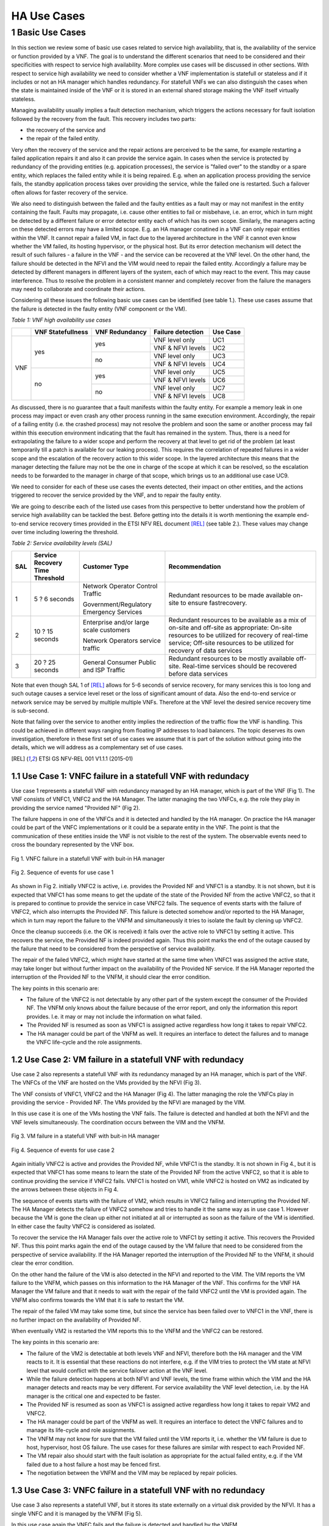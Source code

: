 ============
HA Use Cases
============

*****************
1 Basic Use Cases
*****************


In this section we review some of basic use cases related to service high availability,
that is, the availability of the service or function provided by a VNF. The goal is to
understand the different scenarios that need to be considered and their specificities
with respect to service high availability. More complex use cases will be discussed in
other sections.
With respect to service high availability we need to consider whether a VNF implementation is
statefull or stateless and if it includes or not an HA manager which handles redundancy.
For statefull VNFs we can also distinguish the cases when the state is maintained inside
of the VNF or it is stored in an external shared storage making the VNF itself virtually
stateless.

Managing availability usually implies a fault detection mechanism, which triggers the
actions necessary for fault isolation followed by the recovery from the fault.
This recovery includes two parts:

* the recovery of the service and
* the repair of the failed entity.

Very often the recovery of the service and the repair actions are perceived to be the same, for
example restarting a failed application repairs it and also it can provide the service again.
In cases when the service is protected by redundancy of the providing entities (e.g. appication
processes), the service is "failed over" to the standby or a spare entity, which replaces the
failed entity while it is being repaired. E.g. when an application process providing the service fails,
the standby application process takes over providing the service, while the failed one is restarted.
Such a failover often allows for faster recovery of the service.

We also need to distinguish between the failed and the faulty entities as a fault may or
may not manifest in the entity containing the fault. Faults may propagate, i.e. cause other entities
to fail or misbehave, i.e. an error, which in turn might be detected by a different failure or
error detector entity each of which has its own scope. Similarly, the managers acting on these
detected errors may have a limited scope. E.g. an HA manager conatined in a VNF can only repair
entities within the VNF. It cannot repair a failed VM, in  fact due to the layered architecture
in the VNF it cannot even know whether the VM failed, its hosting hypervisor, or the physical host.
But its error detection mechanism will detect the result of such failures - a failure in the VNF -
and the service can be recovered at the VNF level.
On the other hand, the failure should be detected in the NFVI and the VIM would need to repair
the failed entity. Accordingly a failure may be detected by different managers in different layers
of the system, each of which may react to the event. This may cause interference.
Thus to resolve the problem in a consistent manner and completely recover from
the failure the managers may need to collaborate and coordinate their actions.

Considering all these issues the following basic use cases can be identified (see table 1.).
These use cases assume that the failure is detected in the faulty entity (VNF component
or the VM).


*Table 1: VNF high availability use cases*

+---------+-------------------+----------------+-------------------+----------+
|         | VNF Statefullness | VNF Redundancy | Failure detection | Use Case |
+=========+===================+================+===================+==========+
| VNF     | yes               | yes            | VNF level only    | UC1      |
|         |                   |                +-------------------+----------+
|         |                   |                | VNF & NFVI levels | UC2      |
|         |                   +----------------+-------------------+----------+
|         |                   | no             | VNF level only    | UC3      |
|         |                   |                +-------------------+----------+
|         |                   |                | VNF & NFVI levels | UC4      |
|         +-------------------+----------------+-------------------+----------+
|         | no                | yes            | VNF level only    | UC5      |
|         |                   |                +-------------------+----------+
|         |                   |                | VNF & NFVI levels | UC6      |
|         |                   +----------------+-------------------+----------+
|         |                   | no             | VNF level only    | UC7      |
|         |                   |                +-------------------+----------+
|         |                   |                | VNF & NFVI levels | UC8      |
+---------+-------------------+----------------+-------------------+----------+

As discussed, there is no guarantee that a fault manifests within the faulty entity. For
example a memory leak in one process may impact or even crash any other process running in
the same execution environment. Accordingly, the repair of a failing entity (i.e. the crashed process)
may not resolve the problem and soon the same or another process may fail within this execution
environment indicating that the fault has remained in the system.
Thus, there is a need for extrapolating the failure to a wider scope and perform the
recovery at that level to get rid of the problem (at least temporarily till a patch is available
for our leaking process).
This requires the correlation of repeated failures in a wider scope and the escalation of the
recovery action to this wider scope. In the layered architecture this means that the manager detecting the
failure may not be the one in charge of the scope at which it can be resolved, so the escalation needs to
be forwarded to the manager in charge of that scope, which brings us to an additional use case UC9.

We need to consider for each of these use cases the events detected, their impact on other entities,
and the actions triggered to recover the service provided by the VNF, and to repair the
faulty entity.

We are going to describe each of the listed use cases from this perspective to better
understand how the problem of service high availability can be tackled the best.
Before getting into the details it is worth mentioning the example end-to-end service recovery
times provided in the ETSI NFV REL document [REL]_ (see table 2.). These values may change over time
including lowering the threshold.

*Table 2: Service availability levels (SAL)*

+----+---------------+----------------------+------------------------------------+
|SAL |Service        |Customer Type         | Recommendation                     |
|    |Recovery       |                      |                                    |
|    |Time           |                      |                                    |
|    |Threshold      |                      |                                    |
+====+===============+======================+====================================+
|1   |5 ? 6 seconds  |Network Operator      |Redundant resources to be           |
|    |               |Control Traffic       |made available on-site to           |
|    |               |                      |ensure fastrecovery.                |
|    |               |Government/Regulatory |                                    |
|    |               |Emergency Services    |                                    |
+----+---------------+----------------------+------------------------------------+
|2   |10 ? 15 seconds|Enterprise and/or     |Redundant resources to be available |
|    |               |large scale customers |as a mix of on-site and off-site    |
|    |               |                      |as appropriate: On-site resources to|
|    |               |Network Operators     |be utilized for recovery of         |
|    |               |service traffic       |real-time service; Off-site         |
|    |               |                      |resources to be utilized for        |
|    |               |                      |recovery of data services           |
+----+---------------+----------------------+------------------------------------+
|3   |20 ? 25 seconds|General Consumer      |Redundant resources to be mostly    |
|    |               |Public and ISP        |available off-site. Real-time       |
|    |               |Traffic               |services should be recovered before |
|    |               |                      |data services                       |
+----+---------------+----------------------+------------------------------------+

Note that even though SAL 1 of [REL]_ allows for 5-6 seconds of service recovery,
for many services this is too long and such outage causes a service level reset or
the loss of significant amount of data. Also the end-to-end service or network service
may be served by multiple multiple VNFs. Therefore at the VNF level the desired
service recovery time is sub-second.

Note that failing over the service to another entity implies the redirection of the traffic
flow the VNF is handling. This could be achieved in different ways ranging from floating IP addresses
to load balancers. The topic deserves its own investigation, therefore in these first set of
use cases we assume that it is part of the solution without going into the details, which
we will address as a complementary set of use cases.

.. [REL] ETSI GS NFV-REL 001 V1.1.1 (2015-01)


1.1 Use Case 1: VNFC failure in a statefull VNF with redundacy
==============================================================

Use case 1 represents a statefull VNF with redundancy managed by an HA manager,
which is part of the VNF (Fig 1). The VNF consists of VNFC1, VNFC2 and the HA Manager.
The latter managing the two VNFCs, e.g. the role they play in providing the service
named "Provided NF" (Fig 2).

The failure happens in one of the VNFCs and it is detected and handled by the HA manager.
On practice the HA manager could be part of the VNFC implementations or it could
be a separate entity in the VNF. The point is that the communication of these
entities inside the VNF is not visible to the rest of the system. The observable
events need to cross the boundary represented by the VNF box.


.. figure:: images/Slide4.png
    :width: 80%
    :alt: VNFC failure in a statefull VNF
    :figclass: align-center

    Fig 1. VNFC failure in a statefull VNF with buit-in HA manager


.. figure:: images/StatefullVNF-VNFCfailure.png
    :alt: MSC of the VNFC failure in a statefull VNF
    :figclass: align-center

    Fig 2. Sequence of events for use case 1


As shown in Fig 2. initially VNFC2 is active, i.e. provides the Provided NF and VNFC1
is a standby. It is not shown, but it is expected that VNFC1 has some means to get the update
of the state of the Provided NF from the active VNFC2, so that it is prepared to continue to
provide the service in case VNFC2 fails.
The sequence of events starts with the failure of VNFC2, which also interrupts the
Provided NF. This failure is detected somehow and/or reported to the HA Manager, which
in turn may report the failure to the VNFM and simultaneously it tries to isolate the
fault by clening up VNFC2.

Once the cleanup succeeds (i.e. the OK is received) it fails over the active role to
VNFC1 by setting it active. This recovers the service, the Provided NF is indeed
provided again. Thus this point marks the end of the outage caused by the failure
that need to be considered from the perspective of service availability.

The repair of the failed VNFC2, which might have started at the same time
when VNFC1 was assigned the active state, may take longer but without further impact
on the availability of the Provided NF service.
If the HA Manager reported the interruption of the Provided NF to the VNFM, it should
clear the error condition.

The key points in this scenario are:

* The failure of the VNFC2 is not detectable by any other part of the system except
  the consumer of the Provided NF. The VNFM only
  knows about the failure because of the error report, and only the information this
  report provides. I.e. it may or may not include the information on what failed.
* The Provided NF is resumed as soon as VNFC1 is assigned active regardless how long
  it takes to repair VNFC2.
* The HA manager could be part of the VNFM as well. It requires an interface to
  detect the failures and to manage the VNFC life-cycle and the role assignments.

1.2 Use Case 2: VM failure in a statefull VNF with redundacy
============================================================

Use case 2 also represents a statefull VNF with its redundancy managed by an HA manager,
which is part of the VNF. The VNFCs of the VNF are hosted on the VMs provided by
the NFVI (Fig 3).

The VNF consists of VNFC1, VNFC2 and the HA Manager (Fig 4). The latter managing
the role the VNFCs play in providing the service - Provided NF.
The VMs provided by the NFVI are managed by the VIM.


In this use case it is one of the VMs hosting the VNF fails. The failure is detected
and handled at both the NFVI and the VNF levels simultaneously. The coordination occurs
between the VIM and the VNFM.


.. figure:: images/Slide6.png
    :width: 80%
    :alt: VM failure in a statefull VNF
    :figclass: align-center

    Fig 3. VM failure in a statefull VNF with buit-in HA manager


.. figure:: images/StatefullVNF-VMfailure.png
    :alt: MSC of the VM failure in a statefull VNF
    :figclass: align-center

    Fig 4. Sequence of events for use case 2


Again initially VNFC2 is active and provides the Provided NF, while VNFC1 is the standby.
It is not shown in Fig 4., but it is expected that VNFC1 has some means to learn the state
of the Provided NF from the active VNFC2, so that it is able to continue providing the
service if VNFC2 fails. VNFC1 is hosted on VM1, while VNFC2 is hosted on VM2 as indicated by
the arrows between these objects in Fig 4.

The sequence of events starts with the failure of VM2, which results in VNFC2 failing and
interrupting the Provided NF. The HA Manager detects the failure of VNFC2 somehow
and tries to handle it the same way as in use case 1. However because the VM is gone the
clean up either not initiated at all or interrupted as soon as the failure of the VM is
identified. In either case the faulty VNFC2 is considered as isolated.

To recover the service the HA Manager fails over the active role to VNFC1 by setting it active.
This recovers the Provided NF. Thus this point marks again the end of the outage caused
by the VM failure that need to be considered from the perspective of service availability.
If the HA Manager reported the interruption of the Provided NF to the VNFM, it should
clear the error condition.

On the other hand the failure of the VM is also detected in the NFVI and reported to the VIM.
The VIM reports the VM failure to the VNFM, which passes on this information
to the HA Manager of the VNF. This confirms for the VNF HA Manager the VM failure and that
it needs to wait with the repair of the faild VNFC2 until the VM is provided again. The
VNFM also confirms towards the VIM that it is safe to restart the VM.

The repair of the failed VM may take some time, but since the service has been failed over
to VNFC1 in the VNF, there is no further impact on the availability of Provided NF.

When eventually VM2 is restarted the VIM reports this to the VNFM and
the VNFC2 can be restored.

The key points in this scenario are:

* The failure of the VM2 is detectable at both levels VNF and NFVI, therefore both the HA
  manager and the VIM reacts to it. It is essential that these reactions do not interfere,
  e.g. if the VIM tries to protect the VM state at NFVI level that would conflict with the
  service failover action at the VNF level.
* While the failure detection happens at both NFVI and VNF levels, the time frame within
  which the VIM and the HA manager detects and reacts may be very different. For service
  availability the VNF level detection, i.e. by the HA manager is the critical one and expected
  to be faster.
* The Provided NF is resumed as soon as VNFC1 is assigned active regardless how long
  it takes to repair VM2 and VNFC2.
* The HA manager could be part of the VNFM as well.
  It requires an interface to detect the VNFC failures and to manage its life-cycle and
  role assignments.
* The VNFM may not know for sure that the VM failed until the VIM reports it, i.e. whether
  the VM failure is due to host, hypervisor, host OS failure. The use cases for these failures
  are similar with respect to each Provided NF.
* The VM repair also should start with the fault isolation as appropriate for the actual
  failed entity, e.g. if the VM failed due to a host failure a host may be fenced first.
* The negotiation between the VNFM and the VIM may be replaced by repair policies.


1.3 Use Case 3: VNFC failure in a statefull VNF with no redundacy
=================================================================

Use case 3 also represents a statefull VNF, but it stores its state externally on a
virtual disk provided by the NFVI. It has a single VNFC and it is managed by the VNFM
(Fig 5).

In this use case again the VNFC fails and the failure is detected and handled by the VNFM.


.. figure:: images/Slide10.png
    :width: 80%
    :alt: VNFC failure in a statefull VNF No-Red
    :figclass: align-center

    Fig 5. VNFC failure in a statefull VNF with no redundancy


.. figure:: images/StatefullVNF-VNFCfailureNoRed.png
    :alt: MSC of the VNFC failure in a statefull VNF No-Red
    :figclass: align-center

    Fig 6. Sequence of events for use case 3


The VNFC periodically checkpoints the state of the Provided NF to the external storage,
so that in case of failure the Provided NF can be resumed (Fig 6).

When the VNFC fails the Provided NF is interrupted. The failure is detected by the VNFM
somehow, which to isolate the fault first cleans up the VNFC, then if the cleanup is
successful it restarts the VNFC. When the VNFC starts up, first it reads the last checkpoint
for the Provided NF, then resumes providing it. The service outage lasts from the VNFC failure
till this moment.

The key points in this scenario are:

* The service state is saved in an external storage which should be highly available too to
  protect the service.
* The NFVI should provide this guarantee and also that storage and access network failures
  are handled seemlessly from the VNF's perspective.
* The VNFM has means to detect VNFC failures and manage its lifecycle appropriately. This is
  not required if the VNF also provides its availability management.
* The Provided NF can be resumed only after the VNFC is restarted and it has restored the
  service state from the last checkpoint created before the failure.



1.4 Use Case 4: VM failure in a statefull VNF with no redundacy
===============================================================

Use case 4 also represents a statefull VNF without redundancy, which stores its state externally on a
virtual disk provided by the NFVI. It has a single VNFC managed by the VNFM
(Fig 7) as in use case 3.

In this use case the VM hosting the VNFC fails and the failure is detected and handled by
the VNFM and the VIM simultaneously.


.. figure:: images/Slide11.png
    :width: 80%
    :alt: VM failure in a statefull VNF No-Red
    :figclass: align-center

    Fig 7. VM failure in a statefull VNF with no redundancy

.. figure:: images/StatefullVNF-VMfailureNoRed.png
    :alt: MSC of the VM failure in a statefull VNF No-Red
    :figclass: align-center

    Fig 8. Sequence of events for use case 4

Again, the VNFC regularly checkpoints the state of the Provided NF to the external storage,
so that it can be resumed in case of a failure (Fig 8).

When the VM hosting the VNFC fails the Provided NF is interrupted.

On one hand side, the failure is detected by the VNFM somehow, which to isolate the fault tries
to clean the VNFC up which cannot be done because of the VM failure. When the absence of the VM has been
determined the VNFM has to wait with restarting the VNFC until the hosting VM is restored. The VNFM
may report the problem to the VIM, requesting a repair.

On the other hand the failure is detected in the NFVI and reported to the VIM, which reports it
to the VNFM, if the VNFM hasn't reported it yet.
If the VNFM has requested the VM repair or if it acknowledges the repair, the VIM restarts the VM.
Once the VM is up the VIM reports it to the VNFM, which in turn can restart the VNFC.

When the VNFC restarts first it reads the last checkpoint for the Provided NF,
to be able to resume it.
The service outage lasts till this moment.

The key points in this scenario are:


* The service state is saved in external storage which should be highly available to
  protect the service.
* The NFVI should provide such a guarantee and also that storage and access network failures
  are handled seemlessly from the perspective of the VNF.
* The Provided NF can be resumed only after the VM and the VNFC are restarted and the VNFC
  has restored the service state from the last checkpoint created before the failure.
* The VNFM has means to detect VNFC failures and manage its lifecycle appropriately. Alternatively
  the VNF may also provide its availability management.
* The VNFM may not know for sure that the VM failed until the VIM reports this. It also cannot
  distinguish host, hypervisor and host OS failures. The use cases for these failures are
  similar with respect to each Provided NF.
* The VM repair also should start with the fault isolation as appropriate for the actual
  failed entity, e.g. if the VM failed due to a host failure a host may be fenced first.
* The repair negotiation between the VNFM and the VIM may be replaced by repair policies.


1.5 Use Case 5: VNFC failure in a stateless VNF with redundancy
===============================================================

Use case 5 represents a stateless VNF with redundancy, i.e. it is composed of VNFC1 and VNFC2.
They are managed by an HA manager within the VNF. The HA manager assigns the active role to provide
the Provided NF to one of the VNFCs while the other remains a spare meaning that it has no state
information for the Provided NF (Fig 9) therefor it could replace any other VNFC capable of
providing the Provided NF service.

In this use case the VNFC fails and the failure is detected and handled by the HA manager.


.. figure:: images/Slide13.png
    :width: 80%
    :alt: VNFC failure in a stateless VNF with redundancy
    :figclass: align-center

    Fig 9. VNFC failure in a stateless VNF with redundancy


.. figure:: images/StatelessVNF-VNFCfailure.png
    :alt: MSC of the VNFC failure in a stateless VNF with redundancy
    :figclass: align-center

    Fig 10. Sequence of events for use case 5


Initially VNFC2 provides the Provided NF while VNFC1 is idle or might not even been instatiated
yet (Fig 10).

When VNFC2 fails the Provided NF is interrupted. This failure is detected by the HA manager,
which as a first reaction cleans up VNFC2 (fault isolation), then it assigns the active role to
VNFC1. It may report an error to the VNFM as well.

Since there is no state information to recover, VNFC1 can accept the active role right away
and resume providing the Provided NF service. Thus the service outage is over. If the HA manager
reported an error to the VNFM it should clear it at this point.

The key points in this scenario are:

* The spare VNFC may be instantiated only once the failure of active VNFC is detected.
* As a result the HA manager's role might be limited to lifecycle management, i.e. no role
  assignment is needed if the VNFCs provide the service as soon as they are started up.
* Accordingly the HA management could be part of a generic VNFM provided it is capable of detecting
  the VNFC failures.
* Also there could be multiple active VNFCs sharing the load of Provided NF and the spare/standby
  may protect all of them.
* Besides the service users, the VNFC failure may not be detectable at any other part of the system.
* Reporting the service failure to the VNFM is optional as the HA manager is in charge recovering
  the service and it is aware of the redundancy needed to do so.


1.6 Use Case 6: VM failure in a stateless VNF with redundacy
============================================================


Similarly to use case 5, use case 6 represents a stateless VNF composed of VNFC1 and VNFC2,
which are managed by an HA manager within the VNF. The HA manager assigns the active role to
provide the Provided NF to one of the VNFCs while the other remains a spare meaning that it has
no state information for the Provided NF (Fig 11) and it could replace any other VNFC capable
of providing the Provided NF service.

As opposed to use case 5 in this use case the VM hosting one of the VNFCs fails. This failure is
detected and handled by the HA manager as well as the VIM.


.. figure:: images/Slide14.png
    :width: 80%
    :alt: VM failure in a stateless VNF with redundancy
    :figclass: align-center

    Fig 11. VM failure in a stateless VNF with redundancy


.. figure:: images/StatelessVNF-VMfailure.png
    :alt: MSC of the VM failure in a stateless VNF with redundancy
    :figclass: align-center

    Fig 12. Sequence of events for use case 6


Initially VNFC2 provides the Provided NF while VNFC1 is idle or might not have been instatiated
yet (Fig 12) as in use case 5.

When VM2 fails VNFC2 fails with it and the Provided NF is interrupted. The failure is detected by
the HA manager and by the VIM simultaneously and independently.

The HA manager's first reaction is trying to clean up VNFC2 to isolate the fault. This is considered to
be successful as soon as the disappearance of the VM is confirmed.
After this the HA manager assigns the active role to VNFC1. It may report the error to the VNFM as well
requesting a VM repair.

Since there is no state information to recover, VNFC1 can accept the assignment right away
and resume the Provided NF service. Thus the service outage is over. If the HA manager reported
an error to the VNFM for the service it should clear it at this point.

Simultaneously the VM failure is detected in the NFVI and reported to the VIM, which reports it
to the VNFM, if the VNFM hasn't requested a repair yet. If the VNFM requested the VM repair or if
it acknowledges the repair, the VIM restarts the VM.

Once the VM is up the VIM reports it to the VNFM, which in turn may restart the VNFC if needed.


The key points in this scenario are:

* The spare VNFC may be instantiated only after the detection of the failure of the active VNFC.
* As a result the HA manager's role might be limited to lifecycle management, i.e. no role
  assignment is needed if the VNFC provides the service as soon as it is started up.
* Accordingly the HA management could be part of a generic VNFM provided if it is capable of detecting
  the VNFC failures and managing its life-cycle.
* Also there could be multiple active VNFCs sharing the load of Provided NF and the spare/standby
  may protect all of them.
* The VNFM may not know for sure that the VM failed until the VIM reports this. It also cannot
  distinguish host, hypervisor and host OS failures. The use cases for these failures are
  similar with respect to each Provided NF.
* The VM repair also should start with the fault isolation as appropriate for the actual
  failed entity, e.g. if the VM failed due to a host failure a host needs to be fenced first.
* The negotiation between the VNFM and the VIM may be replaced by repair policies.
* Reporting the service failure to the VNFM is optional as the HA manager is in charge recovering
  the service and it is aware of the redundancy needed to do so.



1.7 Use Case 7: VNFC failure in a stateless VNF with no redundancy
==================================================================

Use case 7 represents a stateless VNF composed of a single VNFC, i.e. with no redundancy.
The VNF and in particular is VNFC is managed by the VNFM through managing its lifecycle (Fig 13).

In this use case the VNFC fails. This failure is detected and handled by the VNFM. This use case
requires that the VNFM can detect the failures in the VNF or they are reported to the VNFM.

The failure is only detectable at the VNFM level and it is handled by the VNFM restarting the VNFC.


.. figure:: images/Slide16.png
    :width: 80%
    :alt: VNFC failure in a stateless VNF with no redundancy
    :figclass: align-center

    Fig 13. VNFC failure in a stateless VNF with no redundancy


.. figure:: images/StatelessVNF-VNFCfailureNoRed.png
    :alt: MSC of the VNFC failure in a stateless VNF with no redundancy
    :figclass: align-center

    Fig 14. Sequence of events for use case 7

The VNFC is providing the Provided NF when it fails (Fig 14). This failure is detected or reported to
the VNFM, which has to clean up the VNFC to isolate the fault. After cleanup success it can proceed
with restarting the VNFC, which as soon as it is up it starts to provide the Provided NF
as there is no state to recover.

Thus the service outage is over, but it has inclueded the entire time needed to restart the VNFC.
Considering that the VNF is stateless this may not be significant still.


The key points in this scenario are:

* The VNFM has to have the means to detect VNFC failures and manage its lifecycle appropriately.
  This is not required if the VNF comes with its availability management, but this is very unlikely
  for such stateless VNFs.
* The Provided NF can be resumed as soon as the VNFC is restarted, i.e. the restart time determines
  the outage.
* In case multiple VNFCs are used they should not interfere with one another, they should
  operate independently.


1.8 Use Case 8: VM failure in a stateless VNF with no redundancy
================================================================

Use case 8 represents the same stateless VNF composed of a single VNFC as use case 7, i.e. with
no redundancy. The VNF and in particular is VNFC is managed by the VNFM through managing its
lifecycle (Fig 15).

In this use case the VM hosting the VNFC fails. This failure is detected and handled by the VNFM
as well as by the VIM.


.. figure:: images/Slide17.png
    :width: 80%
    :alt: VM failure in a stateless VNF with no redundancy
    :figclass: align-center

    Fig 15. VM failure in a stateless VNF with no redundancy


.. figure:: images/StatelessVNF-VMfailureNoRed.png
    :alt: MSC of the VM failure in a stateless VNF with no redundancy
    :figclass: align-center

    Fig 16. Sequence of events for use case 8

The VNFC is providing the Provided NF when the VM hosting the VNFC fails (Fig 16).
This failure may be detected or reported to the VNFM as a failure of the VNFC. I.e. the VNFM may not
be aware at this point that it is a VM failure. Accordingly its first reaction as in use case 7
is to clean up the VNFC to isolate the fault. Since VM is gone, this cannot succeed and the VNFM becomes aware
of the VM failure through this or it is reported by the VIM. In either case it has to wait with the
repair of the VMFC until the VM becomes available again.

Meanwhile the VIM also detects the VM failure and reports it to the VNFM unless the VNFM has already
requested the VM repair. After the VNFM confirming the VM repair the VIM restarts the VM and reports
the successful repair to the VNFM, which in turn can start the VNFC on it.


Thus the recovery of the Provided NF includes the restart time of the VM and the VNFC.

The key points in this scenario are:

* The VNFM has to have the means to detect VNFC failures and manage its lifecycle appropriately.
  This is not required if the VNF comes with its availability management, but this is very unlikely
  for such stateless VNFs.
* The Provided NF can be resumed only after the VNFC is restarted on the repaired VM, i.e. the
  restart time of the VM and the VNFC determines the outage.
* In case multiple VNFCs are used they should not interfere with one another, they should

  operate independently.
* The VNFM may not know for sure that the VM failed until the VIM reports this. It also cannot
  distinguish host, hypervisor and host OS failures. The use cases for these failures are
  similar with respect to each Provided NF.
* The VM repair also should start with the fault isolation as appropriate for the actual
  failed entity, e.g. if the VM failed due to a host failure the host needs to be fenced first.
* The repair negotiation between the VNFM and the VIM may be replaced by repair policies.


1.9 Use Case 9: Repeated VNFC failure in a stateless VNF with no redundancy
===========================================================================

Finally use case 9 represents again a stateless VNF composed of a single VNFC as use case 7, i.e. with
no redundancy. The VNF and in particular is VNFC is managed by the VNFM through managing its
lifecycle.

In this use case the VNFC fails repeatedly. This failure is detected and handled by the VNFM,
but results in no resolution of the fault (Fig 17) because the VNFC is manifesting a fault,
which is not in its scope. I.e. the fault is propagating to the VNFC from a faulty VM or host,
for example. Thus the VNFM cannot resolve the problem by itself.


.. figure:: images/Slide19.png
    :width: 80%
    :alt: Repeated VNFC failure in a stateless VNF with no redundancy
    :figclass: align-center

    Fig 17. VM failure in a stateless VNF with no redundancy


To handle this case the failure handling needs to be escalated to the a bigger fault zone
(or fault domain), i.e. a scope within which the faults may propagate and manifest. In case of the
VNF the bigger fault zone is the VM and the facilities hosting it, all managed by the VIM.

Thus the VNFM should request the repair from the VIM (Fig 18).

Since the VNFM is only aware of the VM, it needs to report an error on the VM and it is the
VIM's responsibility to sort out what might be the scope of the actual fault depending on other
failures and error reports in its scope.


.. figure:: images/Slide20.png
    :width: 80%
    :alt: Escalation of repeated VNFC failure in a stateless VNF with no redundancy
    :figclass: align-center

    Fig 18. VM failure in a stateless VNF with no redundancy


.. figure:: images/StatelessVNF-VNFCfailureNoRed-Escalation.png
    :alt: MSC of the VM failure in a stateless VNF with no redundancy
    :figclass: align-center

    Fig 19. Sequence of events for use case 9


This use case starts similarly to use case 7, i.e. the VNFC is provideing the Provided NF when it fails (Fig 17).
This failure is detected or reported to the VNFM, which cleans up the VNFC to isolate the fault.
After successful cleanup the VNFM proceeds with restarting the VNFC, which as soon as it is up
starts to provide the Provided NF again as in use case 7.

However the VNFC failure occurs N times repeatedly within some Probation time for which the VNFM starts
the timer when it detects the first failure of the VNFC. When the VNFC fails once more still within the
probation time the Escalation counter maximum is exceeded and the VNFM reports an error to the VIM on
the VM hosting the VNFC as obviously cleaning up and restarting the VNFC did not solve the problem.

When the VIM receives the error report for the VM it has to isolate the fault by cleaning up at least
the VM. After successful cleanup it can restart the VM and once it is up report the VM repair to the VNFM.
At this point the VNFM can restart the VNFC, which in turn resumes the Provided VM.

In this scenario the VIM needs to evaluate what may be the scope of the fault to determine what entity
needs a repair. For example, if it has detected VM failures on that same host, or other VNFMs
reported errors on VMs hosted on the same host, it should consider that the entire host needs a repair.


The key points in this scenario are:

* The VNFM has to have the means to detect VNFC failures and manage its lifecycle appropriately.
  This is not required if the VNF comes with its availability management, but this is very unlikely
  for such stateless VNFs.
* The VNFM needs to correlate VNFC failures over time to be able to detect failure of a bigger fault zone.
  One way to do so is through counting the failures within a probation time.
* The VIM cannot detect all failures caused by faults in the entities under its control. It should be
  able to receive error reports and correlate these error reports based on the dependencies
  of the different entities.
* The VNFM does not know the source of the failure, i.e. the faulty entity.
* The VM repair should start with the fault isolation as appropriate for the actual
  failed entity, e.g. if the VM failed due to a host failure the host needs to be fenced first.
